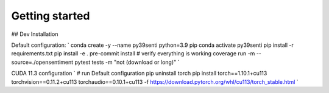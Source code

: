 Getting started
===============

## Dev Installation

Default configuration:
`
conda create -y --name py39senti python=3.9 pip
conda activate py39senti
pip install -r requirements.txt
pip install -e .
pre-commit install
# verify everything is working
coverage run -m --source=./opensentiment pytest tests -m "not (download or long)"
`

CUDA 11.3 configuration
`
# run Default configuration
pip uninstall torch
pip install torch==1.10.1+cu113 torchvision==0.11.2+cu113 torchaudio==0.10.1+cu113 -f https://download.pytorch.org/whl/cu113/torch_stable.html
`